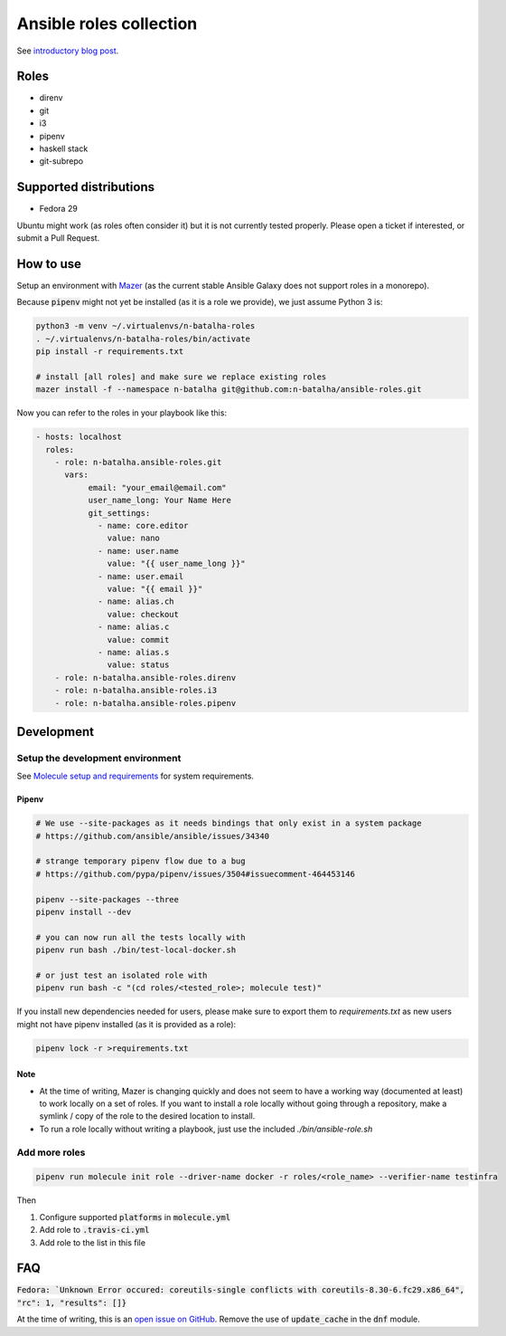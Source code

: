Ansible roles collection
========================

.. image:: https://travis-ci.com/n-batalha/ansible-roles.svg?branch=master
    :target: https://travis-ci.com/n-batalha/ansible-roles

See `introductory blog post <https://spotofdata.com/automated-local-environments/?utm_source=github&utm_campaign=ansible_roles/>`_.

Roles
-----

* direnv
* git
* i3
* pipenv
* haskell stack
* git-subrepo

Supported distributions
-----------------------

* Fedora 29

Ubuntu might work (as roles often consider it) but it is not currently tested properly. Please open a ticket if interested, or submit a Pull Request.

How to use
----------

Setup an environment with `Mazer <https://github.com/ansible/mazer>`_ (as the current stable Ansible Galaxy does not support roles in a monorepo).

Because :code:`pipenv` might not yet be installed (as it is a role we provide), we just assume Python 3 is:

.. code-block::

  python3 -m venv ~/.virtualenvs/n-batalha-roles
  . ~/.virtualenvs/n-batalha-roles/bin/activate
  pip install -r requirements.txt

  # install [all roles] and make sure we replace existing roles
  mazer install -f --namespace n-batalha git@github.com:n-batalha/ansible-roles.git

Now you can refer to the roles in your playbook like this:

.. code-block::

  - hosts: localhost
    roles:
      - role: n-batalha.ansible-roles.git
        vars:
             email: "your_email@email.com"
             user_name_long: Your Name Here
             git_settings:
               - name: core.editor
                 value: nano
               - name: user.name
                 value: "{{ user_name_long }}"
               - name: user.email
                 value: "{{ email }}"
               - name: alias.ch
                 value: checkout
               - name: alias.c
                 value: commit
               - name: alias.s
                 value: status
      - role: n-batalha.ansible-roles.direnv
      - role: n-batalha.ansible-roles.i3
      - role: n-batalha.ansible-roles.pipenv

Development
-----------

Setup the development environment
~~~~~~~~~~~~~~~~~~~~~~~~~~~~~~~~~

See `Molecule setup and requirements <https://molecule.readthedocs.io/en/latest/installation.html#requirements>`_ for system requirements.

Pipenv
++++++

.. code-block:: bash

    # We use --site-packages as it needs bindings that only exist in a system package
    # https://github.com/ansible/ansible/issues/34340

    # strange temporary pipenv flow due to a bug
    # https://github.com/pypa/pipenv/issues/3504#issuecomment-464453146

    pipenv --site-packages --three
    pipenv install --dev

    # you can now run all the tests locally with
    pipenv run bash ./bin/test-local-docker.sh

    # or just test an isolated role with
    pipenv run bash -c "(cd roles/<tested_role>; molecule test)"

If you install new dependencies needed for users, please make sure to export them to `requirements.txt` as new users might not have pipenv installed (as it is provided as a role):

.. code-block:: bash

  pipenv lock -r >requirements.txt

Note
++++

* At the time of writing, Mazer is changing quickly and does not seem to have a working way (documented at least) to work locally on a set of roles. If you want to install a role locally without going through a repository, make a symlink / copy of the role to the desired location to install.
* To run a role locally without writing a playbook, just use the included `./bin/ansible-role.sh`

Add more roles
~~~~~~~~~~~~~~

.. code-block::

    pipenv run molecule init role --driver-name docker -r roles/<role_name> --verifier-name testinfra

Then

1. Configure supported :code:`platforms` in :code:`molecule.yml`
2. Add role to :code:`.travis-ci.yml`
3. Add role to the list in this file

FAQ
---

:code:`Fedora: `Unknown Error occured: coreutils-single conflicts with coreutils-8.30-6.fc29.x86_64", "rc": 1, "results": []}`

At the time of writing, this is an `open issue on GitHub <https://github.com/ansible/ansible/issues/49060>`_. Remove the use of :code:`update_cache` in the :code:`dnf` module.
